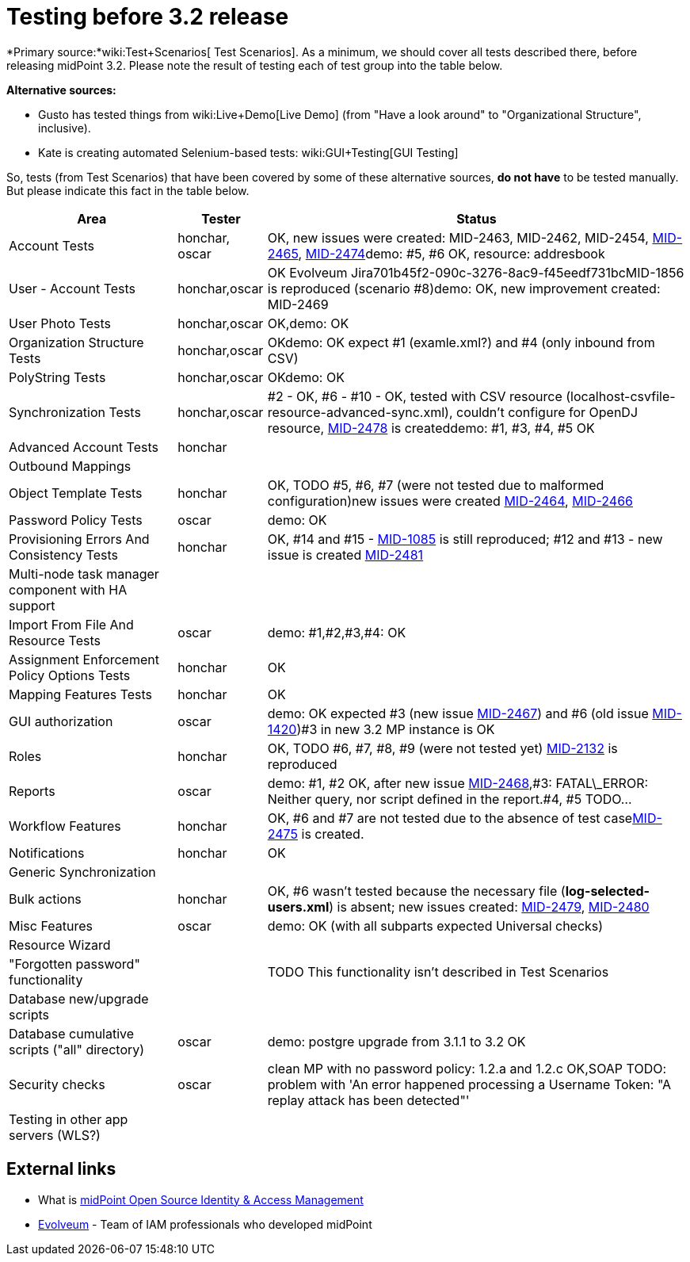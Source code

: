 = Testing before 3.2 release
:page-wiki-name: Testing before 3.2 release
:page-wiki-metadata-create-user: mederly
:page-wiki-metadata-create-date: 2015-07-08T10:04:44.946+02:00
:page-wiki-metadata-modify-user: peterkortvel@gmail.com
:page-wiki-metadata-modify-date: 2016-02-20T15:49:13.180+01:00

*Primary source:*wiki:Test+Scenarios[ Test Scenarios]. As a minimum, we should cover all tests described there, before releasing midPoint 3.2. Please note the result of testing each of test group into the table below.

*Alternative sources:*

* Gusto has tested things from wiki:Live+Demo[Live Demo] (from "Have a look around" to "Organizational Structure", inclusive).

* Kate is creating automated Selenium-based tests: wiki:GUI+Testing[GUI Testing]

So, tests (from Test Scenarios) that have been covered by some of these alternative sources, *do not have* to be tested manually.
But please indicate this fact in the table below.



[%autowidth]
|===
| Area | Tester | Status 

| Account Tests
| honchar, oscar
| OK, new issues were created: MID-2463, MID-2462, MID-2454, link:https://jira.evolveum.com/browse/MID-2465[MID-2465], link:https://jira.evolveum.com/browse/MID-2474[MID-2474]demo: #5, #6 OK, resource: addresbook


| User - Account Tests
| honchar,oscar
| OK Evolveum Jira701b45f2-090c-3276-8ac9-f45eedf731bcMID-1856 is reproduced (scenario #8)demo: OK, new improvement created: MID-2469


| User Photo Tests
| honchar,oscar
| OK,demo: OK


| Organization Structure Tests
| honchar,oscar
| OKdemo: OK expect #1 (examle.xml?) and #4 (only inbound from CSV)


| PolyString Tests
| honchar,oscar
| OKdemo: OK


| Synchronization Tests
| honchar,oscar
| #2 - OK, #6 - #10 - OK, tested with CSV resource (localhost-csvfile-resource-advanced-sync.xml), couldn't configure for OpenDJ resource, link:https://jira.evolveum.com/browse/MID-2478[MID-2478] is createddemo: #1, #3, #4, #5 OK


| Advanced Account Tests
| honchar
| 


| Outbound Mappings
| 
| 


| Object Template Tests
| honchar
| OK, TODO #5, #6, #7 (were not tested due to malformed configuration)new issues were created link:https://jira.evolveum.com/browse/MID-2464[MID-2464], link:https://jira.evolveum.com/browse/MID-2466[MID-2466]


| Password Policy Tests
| oscar
| demo: OK


| Provisioning Errors And Consistency Tests
| honchar
| OK,  #14 and #15 - link:https://jira.evolveum.com/browse/MID-1085[MID-1085] is still reproduced; #12 and #13 - new issue is created link:https://jira.evolveum.com/browse/MID-2481[MID-2481]


| Multi-node task manager component with HA support
| 
| 


| Import From File And Resource Tests
| oscar
| demo: #1,#2,#3,#4: OK


| Assignment Enforcement Policy Options Tests
| honchar
| OK


| Mapping Features Tests
| honchar
| OK


| GUI authorization
| oscar
| demo: OK expected #3 (new issue link:https://jira.evolveum.com/browse/MID-2467[MID-2467]) and #6 (old issue link:https://jira.evolveum.com/browse/MID-1420[MID-1420])#3 in new 3.2 MP instance is OK


| Roles
| honchar
| OK, TODO #6, #7, #8, #9 (were not tested yet) link:https://jira.evolveum.com/browse/MID-2132[MID-2132] is reproduced


| Reports
| oscar
| demo: #1, #2 OK, after new issue link:https://jira.evolveum.com/browse/MID-2468[MID-2468],#3: FATAL\_ERROR: Neither query, nor script defined in the report.#4, #5 TODO...


| Workflow Features
| honchar
| OK, #6 and #7 are not tested due to the absence of test caselink:https://jira.evolveum.com/browse/MID-2475[MID-2475] is created.


| Notifications
| honchar
| OK


| Generic Synchronization
| 
| 


| Bulk actions
| honchar
| OK, #6 wasn't tested because the necessary file (*log-selected-users.xml*) is absent; new issues created: link:https://jira.evolveum.com/browse/MID-2479[MID-2479], link:https://jira.evolveum.com/browse/MID-2480[MID-2480]


| Misc Features
| oscar
| demo: OK (with all subparts expected Universal checks)


| Resource Wizard
| 
| 


| "Forgotten password" functionality
| 
|  TODO This functionality isn't described in Test Scenarios 


| Database new/upgrade scripts
| 
| 


| Database cumulative scripts ("all" directory)
| oscar
| demo: postgre upgrade from 3.1.1 to 3.2 OK


| Security checks
| oscar
| clean MP with no password policy: 1.2.a and 1.2.c OK,SOAP TODO: problem with 'An error happened processing a Username Token: "A replay attack has been detected"'


| Testing in other app servers (WLS?)
| 
|  


|===




== External links

* What is link:https://evolveum.com/midpoint/[midPoint Open Source Identity & Access Management]

* link:https://evolveum.com/[Evolveum] - Team of IAM professionals who developed midPoint